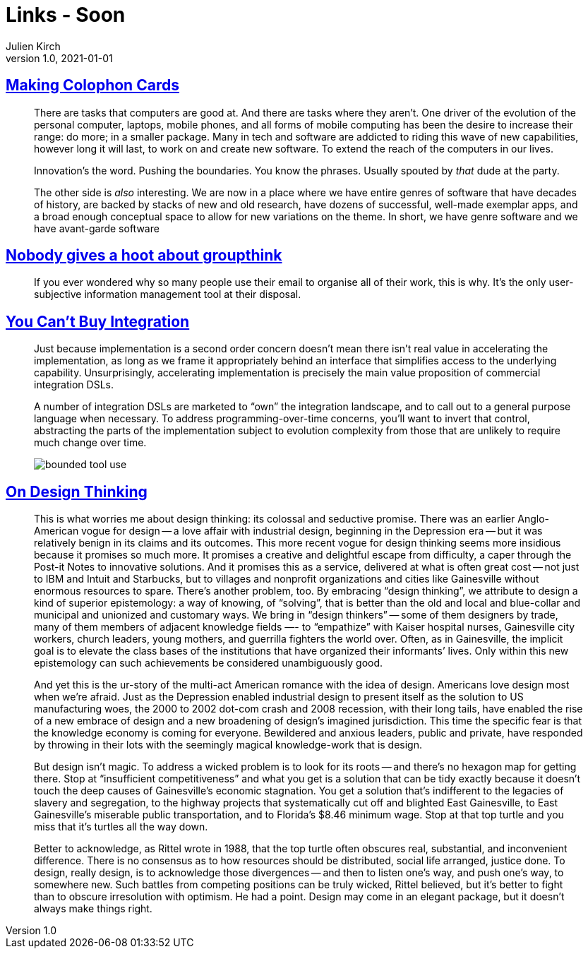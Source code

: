= Links - Soon
Julien Kirch
v1.0, 2021-01-01
:article_lang: en
:figure-caption!:
:article_description:

== link:https://www.baldurbjarnason.com/2021/making-colophon-cards/[Making Colophon Cards]

[quote]
____
There are tasks that computers are good at. And there are tasks where they aren’t. One driver of the evolution of the personal computer, laptops, mobile phones, and all forms of mobile computing has been the desire to increase their range: do more; in a smaller package. Many in tech and software are addicted to riding this wave of new capabilities, however long it will last, to work on and create new software. To extend the reach of the computers in our lives.

Innovation’s the word. Pushing the boundaries. You know the phrases. Usually spouted by _that_ dude at the party.

The other side is _also_ interesting. We are now in a place where we have entire genres of software that have decades of history, are backed by stacks of new and old research, have dozens of successful, well-made exemplar apps, and a broad enough conceptual space to allow for new variations on the theme.
In short, we have genre software and we have avant-garde software
____

== link:https://www.baldurbjarnason.com/2021/the-group-think-hoot/[Nobody gives a hoot about groupthink]

[quote]
____
If you ever wondered why so many people use their email to organise all of their work, this is why. It’s the only user-subjective information management tool at their disposal.
____

== link:https://martinfowler.com/articles/cant-buy-integration.html[You Can't Buy Integration]

[quote]
____
Just because implementation is a second order concern doesn’t mean there isn’t real value in accelerating the implementation, as long as we frame it appropriately behind an interface that simplifies access to the underlying capability. Unsurprisingly, accelerating implementation is precisely the main value proposition of commercial integration DSLs.

A number of integration DSLs are marketed to "`own`" the integration landscape, and to call out to a general purpose language when necessary. To address programming-over-time concerns, you’ll want to invert that control, abstracting the parts of the implementation subject to evolution complexity from those that are unlikely to require much change over time.

image::bounded-tool-use.png[]
____

== link:https://www.nplusonemag.com/issue-35/reviews/on-design-thinking/[On Design Thinking]

[quote]
____
This is what worries me about design thinking: its colossal and seductive promise. There was an earlier Anglo-American vogue for design -- a love affair with industrial design, beginning in the Depression era -- but it was relatively benign in its claims and its outcomes. This more recent vogue for design thinking seems more insidious because it promises so much more. It promises a creative and delightful escape from difficulty, a caper through the Post-it Notes to innovative solutions. And it promises this as a service, delivered at what is often great cost -- not just to IBM and Intuit and Starbucks, but to villages and nonprofit organizations and cities like Gainesville without enormous resources to spare.
There’s another problem, too. By embracing "`design thinking`", we attribute to design a kind of superior epistemology: a way of knowing, of "`solving`", that is better than the old and local and blue-collar and municipal and unionized and customary ways. We bring in "`design thinkers`" -- some of them designers by trade, many of them members of adjacent knowledge fields —- to "`empathize`" with Kaiser hospital nurses, Gainesville city workers, church leaders, young mothers, and guerrilla fighters the world over. Often, as in Gainesville, the implicit goal is to elevate the class bases of the institutions that have organized their informants’ lives. Only within this new epistemology can such achievements be considered unambiguously good.

And yet this is the ur-story of the multi-act American romance with the idea of design. Americans love design most when we’re afraid. Just as the Depression enabled industrial design to present itself as the solution to US manufacturing woes, the 2000 to 2002 dot-com crash and 2008 recession, with their long tails, have enabled the rise of a new embrace of design and a new broadening of design’s imagined jurisdiction. This time the specific fear is that the knowledge economy is coming for everyone. Bewildered and anxious leaders, public and private, have responded by throwing in their lots with the seemingly magical knowledge-work that is design.

But design isn’t magic. To address a wicked problem is to look for its roots -- and there’s no hexagon map for getting there. Stop at "`insufficient competitiveness`" and what you get is a solution that can be tidy exactly because it doesn’t touch the deep causes of Gainesville’s economic stagnation. You get a solution that’s indifferent to the legacies of slavery and segregation, to the highway projects that systematically cut off and blighted East Gainesville, to East Gainesville’s miserable public transportation, and to Florida’s $8.46 minimum wage. Stop at that top turtle and you miss that it’s turtles all the way down.

Better to acknowledge, as Rittel wrote in 1988, that the top turtle often obscures real, substantial, and inconvenient difference. There is no consensus as to how resources should be distributed, social life arranged, justice done. To design, really design, is to acknowledge those divergences -- and then to listen one’s way, and push one’s way, to somewhere new. Such battles from competing positions can be truly wicked, Rittel believed, but it’s better to fight than to obscure irresolution with optimism. He had a point. Design may come in an elegant package, but it doesn’t always make things right.
____

